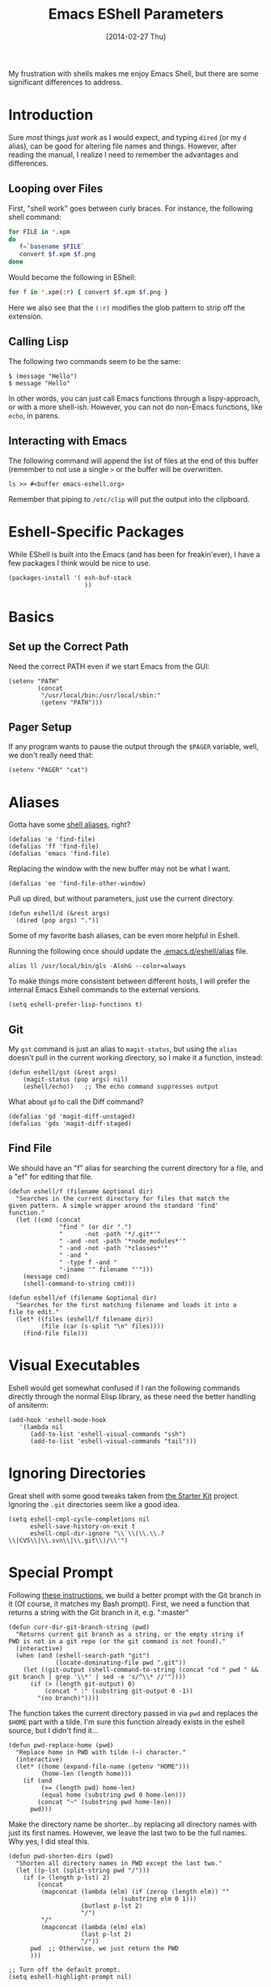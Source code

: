#+TITLE:  Emacs EShell Parameters
#+AUTHOR: Howard Abrams
#+EMAIL:  howard.abrams@gmail.com
#+DATE:   [2014-02-27 Thu]
#+TAGS:   emacs

My frustration with shells makes me enjoy Emacs Shell, but there are
some significant differences to address.

* Introduction

  Sure /most/ things /just work/ as I would expect, and typing =dired=
  (or my =d= alias), can be good for altering file names and things.
  However, after reading the manual, I realize I need to remember the
  advantages and differences.

** Looping over Files

   First, "shell work" goes between curly braces. For instance, the
   following shell command:

#+BEGIN_SRC sh :tangle no
for FILE in *.xpm
do
   f=`basename $FILE`
   convert $f.xpm $f.png
done
#+END_SRC

   Would become the following in EShell:

#+BEGIN_SRC sh :tangle no
for f in *.xpm(:r) { convert $f.xpm $f.png }
#+END_SRC

   Here we also see that the =(:r)= modifies the glob pattern to strip
   off the extension.

** Calling Lisp

   The following two commands seem to be the same:

#+BEGIN_EXAMPLE
$ (message "Hello")
$ message "Hello"
#+END_EXAMPLE

   In other words, you can just call Emacs functions through a
   lispy-approach, or with a more shell-ish. However, you can not do
   non-Emacs functions, like =echo=, in parens.

** Interacting with Emacs

   The following command will append the list of files at the end of this
   buffer (remember to not use a single =>= or the buffer will be overwritten.

#+BEGIN_EXAMPLE
ls >> #<buffer emacs-eshell.org>
#+END_EXAMPLE

   Remember that piping to =/etc/clip= will put the output into the clipboard.

* Eshell-Specific Packages

  While EShell is built into the Emacs (and has been for
  freakin'ever), I have a few packages I think would be nice to use.

#+BEGIN_SRC elisp
  (packages-install '( esh-buf-stack
                       ))
#+END_SRC

* Basics

** Set up the Correct Path

   Need the correct PATH even if we start Emacs from the GUI:

#+BEGIN_SRC elisp
  (setenv "PATH"
          (concat
           "/usr/local/bin:/usr/local/sbin:"
           (getenv "PATH")))
#+END_SRC

** Pager Setup

   If any program wants to pause the output through the =$PAGER=
   variable, well, we don't really need that:

#+BEGIN_SRC elisp
  (setenv "PAGER" "cat")
#+END_SRC

* Aliases

   Gotta have some [[http://www.emacswiki.org/emacs/EshellAlias][shell aliases]], right?

#+BEGIN_SRC elisp
  (defalias 'e 'find-file)
  (defalias 'ff 'find-file)
  (defalias 'emacs 'find-file)
#+END_SRC

   Replacing the window with the new buffer may not be what I want.

#+BEGIN_SRC elisp
  (defalias 'ee 'find-file-other-window)
#+END_SRC

   Pull up dired, but without parameters, just use the current directory.

#+BEGIN_SRC elisp
  (defun eshell/d (&rest args)
    (dired (pop args) "."))
#+END_SRC

   Some of my favorite bash aliases, can be even more helpful in
   Eshell.

   Running the following once should update the [[file:~/.emacs.d/eshell/alias][.emacs.d/eshell/alias]] file.

#+BEGIN_EXAMPLE
  alias ll /usr/local/bin/gls -AlohG --color=always
#+END_EXAMPLE

   To make things more consistent between different hosts, I will
   prefer the internal Emacs Eshell commands to the external versions.

#+BEGIN_SRC elisp
  (setq eshell-prefer-lisp-functions t)
#+END_SRC

** Git

   My =gst= command is just an alias to =magit-status=, but using the
   =alias= doesn't pull in the current working directory, so I make it
   a function, instead:

#+BEGIN_SRC elisp
  (defun eshell/gst (&rest args)
      (magit-status (pop args) nil)
      (eshell/echo))   ;; The echo command suppresses output
#+END_SRC

   What about =gd= to call the Diff command?

#+BEGIN_SRC elisp
(defalias 'gd 'magit-diff-unstaged)
(defalias 'gds 'magit-diff-staged)
#+END_SRC

** Find File

   We should have an "f" alias for searching the current directory for
   a file, and a "ef" for editing that file.

#+BEGIN_SRC elisp
  (defun eshell/f (filename &optional dir)
    "Searches in the current directory for files that match the
  given pattern. A simple wrapper around the standard 'find'
  function."
    (let ((cmd (concat
                "find " (or dir ".")
                "      -not -path '*/.git*'"
                " -and -not -path '*node_modules*'"
                " -and -not -path '*classes*'"
                " -and "
                " -type f -and "
                "-iname '" filename "'")))
      (message cmd)
      (shell-command-to-string cmd)))

  (defun eshell/ef (filename &optional dir)
    "Searches for the first matching filename and loads it into a
  file to edit."
    (let* ((files (eshell/f filename dir))
           (file (car (s-split "\n" files))))
      (find-file file)))
#+END_SRC

* Visual Executables

   Eshell would get somewhat confused if I ran the following commands
   directly through the normal Elisp library, as these need the better
   handling of ansiterm:

#+BEGIN_SRC elisp
  (add-hook 'eshell-mode-hook
     '(lambda nil
        (add-to-list 'eshell-visual-commands "ssh")
        (add-to-list 'eshell-visual-commands "tail")))
#+END_SRC

* Ignoring Directories

   Great shell with some good tweaks taken from [[https://github.com/eschulte/emacs24-starter-kit/blob/master/starter-kit-eshell.org][the Starter Kit]]
   project. Ignoring the =.git= directories seem like a good idea.

#+BEGIN_SRC elisp :tangle no
  (setq eshell-cmpl-cycle-completions nil
        eshell-save-history-on-exit t
        eshell-cmpl-dir-ignore "\\`\\(\\.\\.?\\|CVS\\|\\.svn\\|\\.git\\)/\\'")
#+END_SRC

* Special Prompt

  Following [[http://blog.liangzan.net/blog/2012/12/12/customizing-your-emacs-eshell-prompt/][these instructions]], we build a better prompt with the Git
  branch in it (Of course, it matches my Bash prompt). First, we need
  a function that returns a string with the Git branch in it,
  e.g. ":master"

  #+BEGIN_SRC elisp
    (defun curr-dir-git-branch-string (pwd)
      "Returns current git branch as a string, or the empty string if
    PWD is not in a git repo (or the git command is not found)."
      (interactive)
      (when (and (eshell-search-path "git")
                 (locate-dominating-file pwd ".git"))
        (let ((git-output (shell-command-to-string (concat "cd " pwd " && git branch | grep '\\*' | sed -e 's/^\\* //'"))))
          (if (> (length git-output) 0)
              (concat " :" (substring git-output 0 -1))
            "(no branch)"))))
  #+END_SRC

  The function takes the current directory passed in via =pwd= and
  replaces the =$HOME= part with a tilde. I'm sure this function
  already exists in the eshell source, but I didn't find it...

  #+BEGIN_SRC elisp
    (defun pwd-replace-home (pwd)
      "Replace home in PWD with tilde (~) character."
      (interactive)
      (let* ((home (expand-file-name (getenv "HOME")))
             (home-len (length home)))
        (if (and
             (>= (length pwd) home-len)
             (equal home (substring pwd 0 home-len)))
            (concat "~" (substring pwd home-len))
          pwd)))
  #+END_SRC

  Make the directory name be shorter...by replacing all directory
  names with just its first names. However, we leave the last two to
  be the full names. Why yes, I did steal this.

  #+BEGIN_SRC elisp
    (defun pwd-shorten-dirs (pwd)
      "Shorten all directory names in PWD except the last two."
      (let ((p-lst (split-string pwd "/")))
        (if (> (length p-lst) 2)
            (concat
             (mapconcat (lambda (elm) (if (zerop (length elm)) ""
                                   (substring elm 0 1)))
                        (butlast p-lst 2)
                        "/")
             "/"
             (mapconcat (lambda (elm) elm)
                        (last p-lst 2)
                        "/"))
          pwd  ;; Otherwise, we just return the PWD
          )))

    ;; Turn off the default prompt.
    (setq eshell-highlight-prompt nil)
  #+END_SRC

  Break up the directory into a "parent" and a "base":

#+BEGIN_SRC elisp
  (defun split-directory-prompt (directory)
    (if (string-match-p ".*/.*" directory)
        (list (file-name-directory directory) (file-name-base directory))
      (list "" directory)))
#+END_SRC

(split-directory-prompt (pwd-shorten-dirs (pwd-replace-home (eshell/pwd))))

  Now tie it all together with a prompt function can color each of the
  prompts components.

  #+BEGIN_SRC elisp
    (setq eshell-prompt-function
          (lambda ()
            (let* ((directory (split-directory-prompt (pwd-shorten-dirs (pwd-replace-home (eshell/pwd)))))
                   (parent (car directory))
                   (name (cadr directory))
                   (branch (or (curr-dir-git-branch-string (eshell/pwd)) "")))

              (if (eq 'dark (frame-parameter nil 'background-mode))
                  (concat   ;; Prompt for Dark Themes
                   (propertize parent 'face `(:foreground "#8888FF"))
                   (propertize name   'face `(:foreground "#8888FF" :weight bold))
                   (propertize branch 'face `(:foreground "green"))
                   (propertize " $"   'face `(:weight ultra-bold))
                   (propertize " "    'face `(:weight bold)))

                (concat    ;; Prompt for Light Themes
                 (propertize parent 'face `(:foreground "blue"))
                 (propertize name   'face `(:foreground "blue" :weight bold))
                 (propertize branch 'face `(:foreground "dark green"))
                 (propertize " $"   'face `(:weight ultra-bold))
                 (propertize " "    'face `(:weight bold)))))))
  #+END_SRC

* Stack the Buffer

    One of the few things I miss about ZShell is the ability to easily
    save off a half-finished command for later invocation. I now have
    =M-q= functionality:

#+BEGIN_SRC elisp
  (when (autofeaturep 'esh-buf-stack)
    (require 'esh-buf-stack)
    (setup-eshell-buf-stack)
    (add-hook 'eshell-mode-hook
              (lambda () (local-set-key (kbd "M-q") 'eshell-push-command))))
#+END_SRC

* Shell Here

  If I make an alias that closes a window easily, I can have a quick
  "x" alias that quickly exits and [[file:emacs.org::*Macintosh][closes the window]].

#+BEGIN_SRC elisp
  (defun eshell/x ()
    "Closes the EShell session and gets rid of the EShell window."
    (kill-buffer)
    (delete-window))
#+END_SRC

  Now making little Shells whenever I need them makes sense:

#+BEGIN_SRC elisp
  (defun eshell-here ()
    "Opens up a new shell in the directory associated with the
  current buffer's file. The eshell is renamed to match that
  directory to make multiple eshell windows easier."
    (interactive)
    (let* ((parent (if (buffer-file-name)
                       (file-name-directory (buffer-file-name))
                     default-directory))
           (height (/ (window-total-height) 3))
           (name   (car (last (split-string parent "/" t)))))
      (split-window-vertically (- height))
      (other-window 1)
      (eshell "new")
      (rename-buffer (concat "*eshell: " name "*"))

      (insert (concat "ls"))
      (eshell-send-input)))

  (global-set-key (kbd "C-!") 'eshell-here)
#+END_SRC

* Better Command Line History

  On [[http://www.reddit.com/r/emacs/comments/1zkj2d/advanced_usage_of_eshell/][this discussion]] a little gem for using IDO to search back through
  the history, instead of =M-r=. Also, while =M-p= cycles through the
  history, =M-P= actually moves up the history in the buffer. Seems
  reasonable.

#+BEGIN_SRC elisp
  (add-hook 'eshell-mode-hook
            (lambda ()
              (local-set-key (kbd "M-P") 'eshell-previous-prompt)
              (local-set-key (kbd "M-N") 'eshell-next-prompt)
              (local-set-key (kbd "M-r")
                     (lambda ()
                       (interactive)
                       (insert
                        (ido-completing-read "Eshell history: "
                                 (delete-dups
                                  (ring-elements eshell-history-ring))))))
              (local-set-key (kbd "M-S-r") 'eshell-list-history)))
#+END_SRC

* Smarter Shell

  After reading Mickey's [[http://www.masteringemacs.org/articles/2010/12/13/complete-guide-mastering-eshell/][Mastering EShell]] article, I like the /smart/
  approach where the cursor stays on the command (where it can be
  re-edited). Sure, it takes a little while to get used to...

#+BEGIN_SRC elisp
  (require 'em-smart)
  (setq eshell-where-to-jump 'begin)
  (setq eshell-review-quick-commands nil)
  (setq eshell-smart-space-goes-to-end t)
#+END_SRC

* Helpers

  Sometimes you just need to change something about the current file
  you are editing...like the permissions or even execute it. Hitting
  =Command-1= will prompt for a shell command string and then append
  the current file to it and execute it.

#+BEGIN_SRC elisp
  (defun execute-command-on-file-buffer (cmd)
    (interactive "sCommand to execute: ")
    (let* ((file-name (buffer-file-name))
           (full-cmd (concat cmd " " file-name)))
      (shell-command full-cmd)))

  (defun execute-command-on-file-directory (cmd)
    (interactive "sCommand to execute: ")
    (let* ((dir-name (file-name-directory (buffer-file-name)))
           (full-cmd (concat "cd " dir-name "; " cmd)))
      (shell-command full-cmd)))

  (global-set-key (kbd "A-1") 'execute-command-on-file-buffer)
  (global-set-key (kbd "A-!") 'execute-command-on-file-directory)
#+END_SRC
* Technical Artifacts

  Make sure that we can simply =require= this library.

#+BEGIN_SRC elisp
  (provide 'init-eshell)
#+END_SRC

  Before you can build this on a new system, make sure that you put
  the cursor over any of these properties, and hit: =C-c C-c=

#+DESCRIPTION: A literate programming version of my Emacs Initialization of Eshell
#+PROPERTY:    results silent
#+PROPERTY:    tangle ~/.emacs.d/elisp/init-eshell.el
#+PROPERTY:    eval no-export
#+PROPERTY:    comments org
#+OPTIONS:     num:nil toc:nil todo:nil tasks:nil tags:nil
#+OPTIONS:     skip:nil author:nil email:nil creator:nil timestamp:nil
#+INFOJS_OPT:  view:nil toc:nil ltoc:t mouse:underline buttons:0 path:http://orgmode.org/org-info.js
